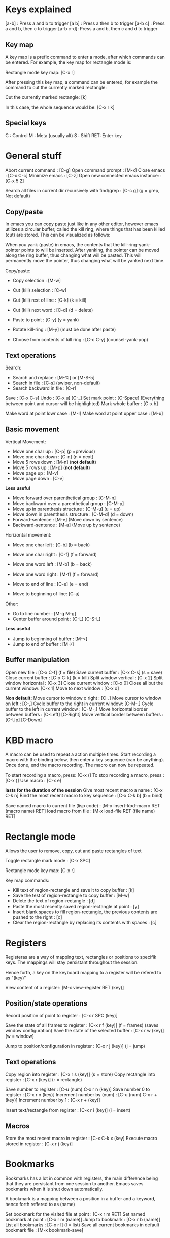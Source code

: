#+OPTIONS: ^:{}

* Keys explained
  [a-b]    : Press a and b to trigger
  [a b]    : Press a then b to trigger
  [a-b c]  : Press a and b, then c to trigger
  [a-b c-d]: Press a and b, then c and d to trigger

** Key map
  A key map is a prefix command to enter a mode, after which commands
  can be entered. For example, the key map for rectangle mode is:

  Rectangle mode key map: [C-x r]

  After pressing this key map, a command can be entered, for example
  the command to cut the currently marked rectangle:

  Cut the currently marked rectangle: [k]

  In this case, the whole sequence would be: [C-x r k]

** Special keys
   C  : Control
   M  : Meta (usually alt)
   S  : Shift
   RET: Enter key


* General stuff

  Abort current command              : [C-g]
  Open command prompt                : [M-x]
  Close emacs                        : [C-x C-c]
  Minimize emacs                     : [C-z]
  Open new connected emacs instance: : [C-x 5 2]

  Search all files in current dir
  recursively with find/grep         : [C-c g] (g = grep, Not default)

** Copy/paste
   In emacs you can copy paste just like in any other editor, however
   emacs utilizes a circular buffer, called the kill ring, where
   things that has been killed (cut) are stored. This can be
   visualized as follows:

   # kill-ring                  ---- kill-ring-yank-pointer
   #   |                       |
   #   |                       v
   #   |     --- ---          --- ---      --- ---
   #    --> |   |   |------> |   |   |--> |   |   |--> nil
   #         --- ---          --- ---      --- ---
   #          |                |            |
   #          |                |            |
   #          |                |             -->"yet older text"
   #          |                |
   #          |                 --> "a different piece of text"
   #          |
   #           --> "some text"

   When you yank (paste) in emacs, the contents that the
   kill-ring-yank-pointer points to will be inserted. After yanking,
   the pointer can be moved along the ring buffer, thus changing what
   will be pasted. This will permanently move the pointer, thus
   changing what will be yanked next time.

   Copy/paste:
     * Copy selection                     : [M-w]

     * Cut (kill) selection               : [C-w]
     * Cut (kill) rest of line            : [C-k] (k = kill)
     * Cut (kill) next word               : [C-d] (d = delete)

     * Paste to point                     : [C-y] (y = yank)
     * Rotate kill-ring                   : [M-y] (must be done after paste)
     * Choose from contents of kill ring  : [C-c C-y] (counsel-yank-pop)

** Text operations
   Search:
     * Search and replace               : [M-%] or [M-S-5]
     * Search in file                   : [C-s] (swiper, non-default)
     * Search backward in file          : [C-r]

   Save                             : [C-x C-s]
   Undo                             : [C-x u] [C-_]
   Set mark point                   : [C-Space] (Everything between point and cursor will be highlighted)
   Mark whole buffer                : [C-x h]

   Make word at point lowr case     : [M-l]
   Make word at point upper case    : [M-u]

** Basic movement

   Vertical Movement:
     * Move one char up                         : [C-p] (p =previous)
     * Move one char down                       : [C-n] (n = next)
     * Move 5 rows down                         : [M-n] (*not default*)
     * Move 5 rows up                           : [M-p] (*not default*)
     * Move page up                             : [M-v]
     * Move page down                           : [C-v]

     *Less useful*
     * Move forward over parenthetical group    : [C-M-n]
     * Move backward over a parenthetical group : [C-M-p]
     * Move up in parenthesis structure         : [C-M-u] (u = up)
     * Move down in parenthesis structure       : [C-M-d] (d = down)
     * Forward-sentence                         : [M-e] (Move down by sentence)
     * Backward-sentence                        : [M-a] (Move up by sentence)

   Horizontal movement:
     * Move one char left       : [C-b] (b = back)
     * Move one char right      : [C-f] (f = forward)
     * Move one word left       : [M-b] (b = back)
     * Move one word right      : [M-f] (f = forward)

     * Move to end of line      : [C-e] (e = end)
     * Move to beginning of line: [C-a]

   Other:
     * Go to line number           : [M-g M-g]
     * Center buffer around point  : [C-L] [C-S-L]

     *Less useful*
     * Jump to beginning of buffer : [M-<]
     * Jump to end of buffer       : [M->]

** Buffer manipulation
  Open new file                   : [C-x C-f] (f = file)
  Save current buffer             : [C-x C-s] (s = save)
  Close current buffer            : [C-x C-k] (k = kill)
  Split window vertical           : [C-x 2]
  Split window horizontal         : [C-x 3]
  Close current window            : [C-x 0]
  Close all but the current window: [C-x 1]
  Move to next window             : [C-x o]

  *Non default:*
  Move cursor to window o right              : [C-.]
  Move cursor to window on left              : [C-,]
  Cycle buffer to the right in current window: [C-M-.]
  Cycle buffer to the left in current window : [C-M-,]
  Move horizontal border between buffers     : [C-Left] [C-Right]
  Move vertical border between buffers       : [C-Up] [C-Down]


* KBD macro
  A macro can be used to repeat a action multiple times.
  Start recording a macro with the binding below, then enter
  a key sequence (can be anything). Once done,
  end the macro recording. The macro can now be repeated.

  To start recording a macro, press: [C-x (]
  To stop recording a macro, press : [C-x )]
  Use macro                        : [C-x e]

  *lasts for the duration of the session*
  Give most recent macro a name              : [C-x C-k n]
  Bind the most recent macro to key sequence : [C-x C-k b] (b = bind)

  Save named macro to current file (lisp code) : [M-x insert-kbd-macro RET (macro name) RET]
  load macro from file                         : [M-x load-file RET (file name) RET]


* Rectangle mode
  Allows the user to remove, copy, cut and paste rectangles of text

  Toggle rectangle mark mode                                                                     : [C-x SPC]

  Rectangle mode key map: [C-x r]

  Key map commands:
  - Kill text of region-rectangle and save it to copy buffer                                       : [k]
  - Save the test of region-rectangle to copy buffer                                               : [M-w]
  - Delete the text of region-rectangle                                                            : [d]
  - Paste the most recently saved region-rectangle at point                                        : [y]
  - Insert blank spaces to fill region-rectangle, the previous contents are pushed to the right    : [o]
  - Clear the region-rectangle by replacing its contents with spaces                               : [c]


* Registers
  Registeras are a way of mapping text, rectangles or positions to
  specifik keys. The mappings will stay persistant throughout the
  session.

  Hence forth, a key on the keyboard mapping to a register will be
  refered to as "(key)"

  View content of a register: [M-x view-register RET (key)]

** Position/state operations
  Record position of point to register         : [C-x r SPC (key)]

  Save the state of all frames to register     : [C-x r f (key)] (f = frames) (saves window configuration)
  Save the state of the selected buffer        : [C-x r w (key)] (w = window)

  Jump to position/configuration in register   : [C-x r j (key)]   (j = jump)

** Text operations
  Copy region into register            : [C-x r s (key)] (s = store)
  Copy rectangle into register         : [C-x r (key)] (r = rectangle)

  Save number to register              : [C-u (num) C-x r n (key)]
  Save number 0 to register            : [C-x r n (key)]
  Increment number by (num)            : [C-u (num) C-x r + (key)]
  Increment number by 1                : [C-x r + (key)]

  Insert text/rectangle from register  : [C-x r i (key)] (i = insert)

** Macros
   Store the most recent macro in register : [C-x C-k x (key)
   Execute macro stored in register        : [C-x r j (key)]


* Bookmarks
  Bookmarks has a lot in common with registers, the main difference
  being that they are persistant from one session to another. Emacs
  saves bookmarks when it is shut down automatically.

  A bookmark is a mapping between a position in a buffer and a
  keyword, hence forth reffered to as (name)

  Set bookmark for the visited file at point          : [C-x r m RET]
  Set named bookmark at point                         : [C-x r m (name)]
  Jump to bookmark                                    : [C-x r b (name)]
  List all bookmarks                                  : [C-x r l]        (l = list)
  Save all current bookmarks in default bookmark file : [M-x bookmark-save]


* Dired (file tree in emacs)

  All operations in dired are applied to the file the marker stands on

  Refresh contents        : [g]
  Rename or move          : [R]
  Copy file               : [C]
  Delete marked file      : [D]
  Create directory        : [+]
  sort                    : [s]

  Open sub directory in buffer      : [i]

**  Rename multiple files inline
   -Enter dired edit mode   : [C-x C-f <Return>] (Open new file command, then enter)

  - Enter editing mode      : [C-x C-q]
  - Apply changes           : [C-c C-c]


**  Delete multiple files
  - Put deletion marker    : [d]
  - Remove deletion marker : [u]
  - Apply deletion         : [x]


** Move/copy multiple files to buffer
  - Put marker             : [m]
  - Copy to buffer         : [W]
  - Move to buffer         : [X]
  - Paste to current dir   : [Y]


* lsp mode
  Go to declaration       : [M-i]
  Go back                 : [C-M-i]

  Rename variable/function: [C-c r]


* Neotree
  Open/close neotree: [C-x t]


* Magit (git in emacs)
  Open magit: [C-x g]

  When in mode:
  * Help    : [?]


* Multi line cursor
  Add cursor to all marked lines                    : [C-S-c C-S-c]
  Add cursor to line below with same text as marked : [C-S-<]         (Put cursor on next place where the text matches the marked text)
  Add cursor to line above with same text as marked : [C-S->]         (Put cursor on previous place where the text matches the marked text)
  Add cursor at mouse                               : [C-S-"mouse-1"] (Control + Shift + Mouse-1: put cursor at mouse point)


* Normal Comments
  Works in c/c++ and python mode

  Insert comment                        : [C-M-j]
  Add new line to comment               : [M-j]

  Insert self centering block comment   : [C-M-k]
  Add new self centering line           : [M-j]


* Doxygen comment generation (generates doc comments)
  Works in c/c++ mode

  Auto generate doxygen function header: [C-c d t]
  Auto generate doxygen file header    : [C-c d h]


* Auto indent mode (dtrt)

  When opening a file, dtrt will automatically detect the indentation
  strategy of the file and adjust.

  When opening a new file, the default indentation might be off. In
  order to set the indentation strategy manually, write some code
  ,one line is enough, then do the following to re-evaluate current
  indentation:

  1. Open command prompt                                      : [M-x]
  2. Enter the following command (company will auto-complete) : dtrt-indent-adapt

  The indentation strategy should now be adjusted


* Org mode
  Org mode is a good way to take notes.
  Make a file on the format *.org and enter it using emacs.

** Headings
   To create a heading, start at the leftmost column,
   then add a number of stars. For each star, a new heading level is used.
   for example:
   * Top level heading
   ** Next level
   *** Next level

   When point is on a header, use Tab to expand/collapse the heading


** Lists
   A list is started by entering one of the possible bullets. Some examples are:
   - *
   - +
   - 1.
   - 1)
   - -

   The following bindings can be used when point is at a list item:
   + Create the next bullet                                       : [M-Ret]
   + Toggle the whole list between the different types of bullets : [C-c -]


** Todo list

   Todo bullets work like a regular list, but can be set to done. It looks like:

   - [X] This task is done
   - [ ] This task is not done

   The following bindings work when on a todo bullet:
   + Make next todo item    : [M-S-Ret]
   + Mark todo item as done : [C-c C-c]


** Images

   A image can be inserted by simply adding the following syntax without the \:
   [[ ./path/to/image.jpg ]\]

*** Image attributes
   A number of attributes can be used to modify the image, the
   following is a selection of useful attributes:

   #+CAPTION: This capiton is added to the image
   #+NAME: this_name_can_be_used_to_add_references_to_the_image
   #+ATTR_ORG: :width 100


** Good global settings

   Start with all headings expanded:
   - #+STARTUP: showeverything

   Disable default underscore behaviour:
   - #+OPTIONS: ^:{}

   Show all images inline:
   - #+STARTUP: inlineimages


** Latex export

   Org files can be exported to other documents. The key binding to do
   so is as follows:

   Enter export mode:   [C-c C-e] (e = export)

   After that a number of options are available, shown in a new
   buffer. The most common export target is .pdf, which has to be done
   through latex. The sequence to press for .pdf export is as follows:

   Export to pdf: [C-c C-e l p]

   In the rest of this guide, all code/org stuff will be prefixed by a
   '-'. Thus if you copy from here, you need to remove the '-'.

*** Document top information
   The following settings can be used at the top of the document:
   - #+TITLE: Your Title
   - #+AUTHOR: Your Name
   - #+EMAIL: Your email


*** Insert inline latex in org mode
    Sometimes it is necessary to manually insert latex code into the
    org buffer in order to get the export to look nice. This can be
    done as follows:

    - #+LATEX_HEADER: \usepackage{subcaption}

      Add latex code here

    - #+END_export

    The following can be used to insert latex dependencies:

    - #+LATEX_HEADER: \usepackage{xyz}


*** Captions and labels

    Before a figure/table or other, the following attributes can be
    added:

    -  #+CAPTION: A caption
    -  #+NAME:   this-will-become-a-label


*** Images

    Additional latex attributes can be added to a image:
    - #+ATTR_LATEX: :width 10cm :center t :options angle=90

**** Side by side images
     In order to have images show up side by side, it is necessary to
     write latex directly:

     - #+LATEX_HEADER: \usepackage{subcaption}
     - #+BEGIN_export latex
     -
     - \begin{figure}[t]
     - \centering
     -    \begin{subfigure}{0.49\textwidth} \centering
     -      \includegraphics[width=10cm, angle=-90]{./bilder/1000_radar_45.png}
     -      \caption{Låg nivå}
     -    \end{subfigure}
     -    \begin{subfigure}{0.49\textwidth} \centering
     -      \includegraphics[width=10cm, angle=-90]{./bilder/1000_loadcell_45.png}
     -      \caption{Hög nivå}
     -    \end{subfigure}
     - \caption{\label{fig:skakrigg_v2_45} En typisk session från den nya skakriggen}
     - \end{figure}
     -
     - #+END_export


*** Centering
   The following attribute can be used to create a centering region in latex:
   - #+BEGIN_center

     Put something that shall be centered here

   - #+END_center

*** Tables
    Tables export nicely to latex, however some modification might be
    required depending on what you want.

**** Vertical lines
     By default, the vertical lines of the table will not follow to
     latex. For example, the following table will not have the
     leftmost and rightmost vertical lines in latex:

     |------+-------|
     | This | is    |
     |------+-------|
     | the  | table |
     |------+-------|

     This can be remedied by adding a extra column and row. The extra
     row is used to specify which vertical lines to use, this is done
     with the < > as can be seen below. These must follow on a row
     where there is a / in the extra column

     |---+------+-------|
     | / | <    | <>    | This row is necessary
     |   | This | is    |
     |---+------+-------|
     |   | the  | table |
     |---+------+-------|
